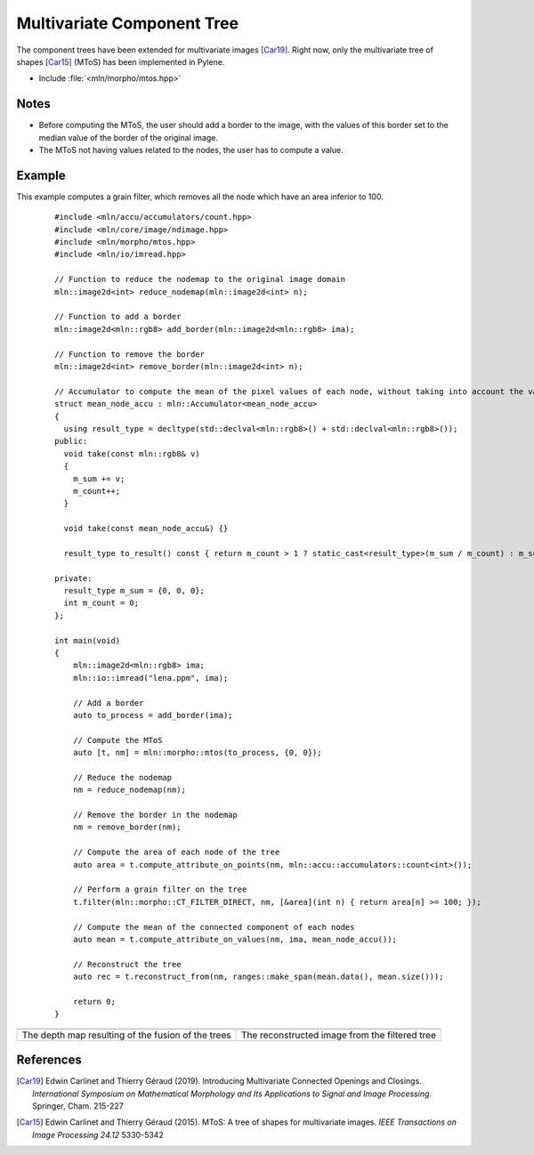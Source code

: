 Multivariate Component Tree
===========================

The component trees have been extended for multivariate images [Car19]_. Right
now, only the multivariate tree of shapes [Car15]_ (MToS) has been implemented in
Pylene.

* Include :file:`<mln/morpho/mtos.hpp>`

.. cpp:namespace:: mln::morpho

.. cpp:function:: auto mtos(image2d<rgb8> ima, point2d pstart);

    Compute the multivariate tree of shapes and returns a pair `(tree, node_map)`.
    See :doc:`component_tree` for more information about the representation of tree.

    :param ima: The input image in RGB format.
    :param pstart: The rooting point
    :return: A tree of type ``component_tree<void>`` (no values are related to the nodes of the tree since they do not have a unique value) and a map from image point to node tree.

Notes
-----

* Before computing the MToS, the user should add a border to the image, with the values of this border set to the median value of the border of the original image.
* The MToS not having values related to the nodes, the user has to compute a value.

Example
-------

This example computes a grain filter, which removes all the node which have an area inferior to 100.

    ::

        #include <mln/accu/accumulators/count.hpp>
        #include <mln/core/image/ndimage.hpp>
        #include <mln/morpho/mtos.hpp>
        #include <mln/io/imread.hpp>

        // Function to reduce the nodemap to the original image domain
        mln::image2d<int> reduce_nodemap(mln::image2d<int> n);

        // Function to add a border
        mln::image2d<mln::rgb8> add_border(mln::image2d<mln::rgb8> ima);

        // Function to remove the border
        mln::image2d<int> remove_border(mln::image2d<int> n);

        // Accumulator to compute the mean of the pixel values of each node, without taking into account the values of the holes
        struct mean_node_accu : mln::Accumulator<mean_node_accu>
        {
          using result_type = decltype(std::declval<mln::rgb8>() + std::declval<mln::rgb8>());
        public:
          void take(const mln::rgb8& v)
          {
            m_sum += v;
            m_count++;
          }

          void take(const mean_node_accu&) {}

          result_type to_result() const { return m_count > 1 ? static_cast<result_type>(m_sum / m_count) : m_sum; }

        private:
          result_type m_sum = {0, 0, 0};
          int m_count = 0;
        };

        int main(void)
        {
            mln::image2d<mln::rgb8> ima;
            mln::io::imread("lena.ppm", ima);

            // Add a border
            auto to_process = add_border(ima);

            // Compute the MToS
            auto [t, nm] = mln::morpho::mtos(to_process, {0, 0});

            // Reduce the nodemap
            nm = reduce_nodemap(nm);

            // Remove the border in the nodemap
            nm = remove_border(nm);

            // Compute the area of each node of the tree
            auto area = t.compute_attribute_on_points(nm, mln::accu::accumulators::count<int>());

            // Perform a grain filter on the tree
            t.filter(mln::morpho::CT_FILTER_DIRECT, nm, [&area](int n) { return area[n] >= 100; });

            // Compute the mean of the connected component of each nodes
            auto mean = t.compute_attribute_on_values(nm, ima, mean_node_accu());

            // Reconstruct the tree
            auto rec = t.reconstruct_from(nm, ranges::make_span(mean.data(), mean.size()));

            return 0;
        }

.. list-table::

    * - .. image:: /images/depth_map.png
           :width: 100%

      - .. image:: /images/mtos_rec.png
           :width: 100%

    * - The depth map resulting of the fusion of the trees
      - The reconstructed image from the filtered tree

References
----------

.. [Car19] Edwin Carlinet and Thierry Géraud (2019). Introducing Multivariate Connected Openings and Closings. *International Symposium on Mathematical Morphology and Its Applications to Signal and Image Processing.* Springer, Cham. 215-227
.. [Car15] Edwin Carlinet and Thierry Géraud (2015). MToS: A tree of shapes for multivariate images. *IEEE Transactions on Image Processing 24.12* 5330-5342